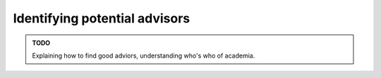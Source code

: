Identifying potential advisors
==============================

.. admonition:: TODO

   Explaining how to find good adviors, understanding who's who of academia.
